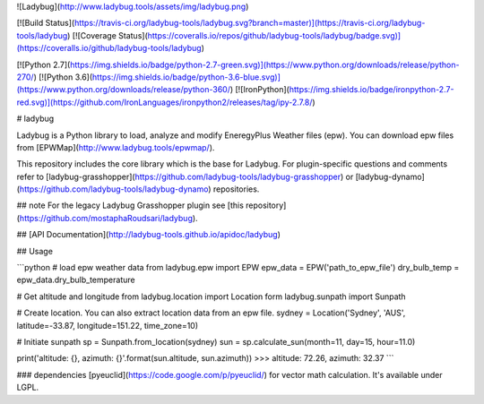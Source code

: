 
![Ladybug](http://www.ladybug.tools/assets/img/ladybug.png)


[![Build Status](https://travis-ci.org/ladybug-tools/ladybug.svg?branch=master)](https://travis-ci.org/ladybug-tools/ladybug)
[![Coverage Status](https://coveralls.io/repos/github/ladybug-tools/ladybug/badge.svg)](https://coveralls.io/github/ladybug-tools/ladybug)

[![Python 2.7](https://img.shields.io/badge/python-2.7-green.svg)](https://www.python.org/downloads/release/python-270/) [![Python 3.6](https://img.shields.io/badge/python-3.6-blue.svg)](https://www.python.org/downloads/release/python-360/) [![IronPython](https://img.shields.io/badge/ironpython-2.7-red.svg)](https://github.com/IronLanguages/ironpython2/releases/tag/ipy-2.7.8/)

# ladybug

Ladybug is a Python library to load, analyze and modify EneregyPlus Weather files (epw). You can download epw files from [EPWMap](http://www.ladybug.tools/epwmap/).

This repository includes the core library which is the base for Ladybug. For plugin-specific questions and comments refer to [ladybug-grasshopper](https://github.com/ladybug-tools/ladybug-grasshopper) or [ladybug-dynamo](https://github.com/ladybug-tools/ladybug-dynamo) repositories.

## note
For the legacy Ladybug Grasshopper plugin see [this repository](https://github.com/mostaphaRoudsari/ladybug).

## [API Documentation](http://ladybug-tools.github.io/apidoc/ladybug)

## Usage

```python
# load epw weather data
from ladybug.epw import EPW
epw_data = EPW('path_to_epw_file')
dry_bulb_temp = epw_data.dry_bulb_temperature

# Get altitude and longitude
from ladybug.location import Location
form ladybug.sunpath import Sunpath

# Create location. You can also extract location data from an epw file.
sydney = Location('Sydney', 'AUS', latitude=-33.87, longitude=151.22, time_zone=10)

# Initiate sunpath
sp = Sunpath.from_location(sydney)
sun = sp.calculate_sun(month=11, day=15, hour=11.0)

print('altitude: {}, azimuth: {}'.format(sun.altitude, sun.azimuth))
>>> altitude: 72.26, azimuth: 32.37
```


### dependencies
[pyeuclid](https://code.google.com/p/pyeuclid/) for vector math calculation. It's available under LGPL.


